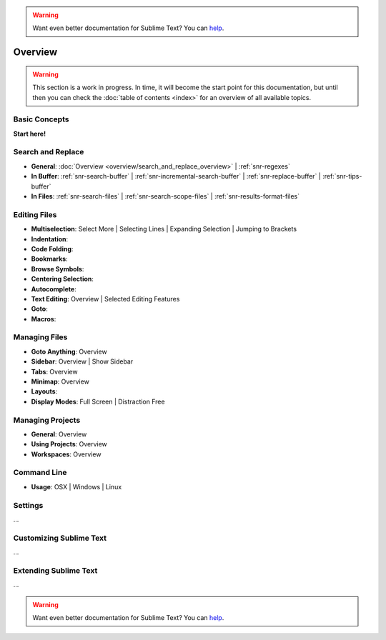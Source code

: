 .. warning::

   Want even better documentation for Sublime Text? You can `help <https://www.bountysource.com/teams/st-undocs/fundraiser>`_.

========
Overview
========

.. warning::
   This section is a work in progress. In time, it will become the start point
   for this documentation, but until then you can check the :doc:`table of contents <index>`
   for an overview of all available topics.


Basic Concepts
==============

**Start here!**


Search and Replace
==================

- **General**: :doc:`Overview <overview/search_and_replace_overview>` | :ref:`snr-regexes`
- **In Buffer**: :ref:`snr-search-buffer` | :ref:`snr-incremental-search-buffer` | :ref:`snr-replace-buffer` | :ref:`snr-tips-buffer`
- **In Files**: :ref:`snr-search-files` | :ref:`snr-search-scope-files` | :ref:`snr-results-format-files`


Editing Files
=============

- **Multiselection**: Select More | Selecting Lines | Expanding Selection | Jumping to Brackets
- **Indentation**:
- **Code Folding**:
- **Bookmarks**:
- **Browse Symbols**:
- **Centering Selection**:
- **Autocomplete**:
- **Text Editing**: Overview | Selected Editing Features
- **Goto**:
- **Macros**:


Managing Files
==============

- **Goto Anything**: Overview
- **Sidebar**: Overview | Show Sidebar
- **Tabs**: Overview
- **Minimap**: Overview
- **Layouts**:
- **Display Modes**: Full Screen | Distraction Free


Managing Projects
=================

- **General**: Overview
- **Using Projects**: Overview
- **Workspaces**: Overview


Command Line
============

- **Usage**: OSX | Windows | Linux


Settings
========

\...


Customizing Sublime Text
========================

\...


Extending Sublime Text
======================

\...

.. warning::

   Want even better documentation for Sublime Text? You can `help <https://www.bountysource.com/teams/st-undocs/fundraiser>`_.
